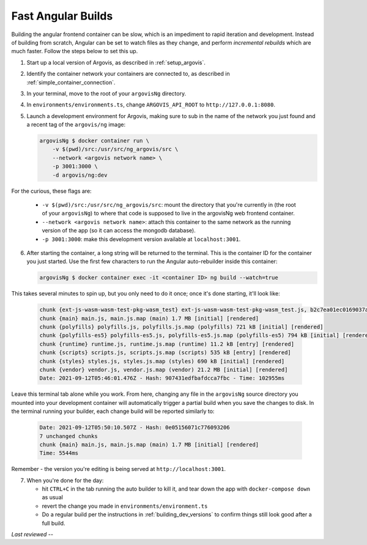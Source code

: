 .. _fast_angular_builds:

Fast Angular Builds
===================

Building the angular frontend container can be slow, which is an impediment to rapid iteration and development. Instead of building from scratch, Angular can be set to watch files as they change, and perform *incremental rebuilds* which are much faster. Follow the steps below to set this up.

1. Start up a local version of Argovis, as described in :ref:`setup_argovis`.

2. Identify the container network your containers are connected to, as described in :ref:`simple_container_connection`.

3. In your terminal, move to the root of your ``argovisNg`` directory.

4. In ``environments/environments.ts``, change ``ARGOVIS_API_ROOT`` to ``http://127.0.0.1:8080``.

5. Launch a development environment for Argovis, making sure to sub in the name of the network you just found and a recent tag of the ``argovis/ng`` image:

   .. code:: bash

      argovisNg $ docker container run \
          -v $(pwd)/src:/usr/src/ng_argovis/src \
          --network <argovis network name> \
          -p 3001:3000 \
          -d argovis/ng:dev

For the curious, these flags are:

 - ``-v $(pwd)/src:/usr/src/ng_argovis/src``: mount the directory that you're currently in (the root of your ``argovisNg``) to where that code is supposed to live in the argovisNg web frontend container.
 - ``--network <argovis network name>``: attach this container to the same network as the running version of the app (so it can access the mongodb database).
 - ``-p 3001:3000``: make this development version available at ``localhost:3001``.

6. After starting the container, a long string will be returned to the terminal. This is the container ID for the container you just started. Use the first few characters to run the Angular auto-rebuilder inside this container:

   .. code:: bash

      argovisNg $ docker container exec -it <container ID> ng build --watch=true

This takes several minutes to spin up, but you only need to do it once; once it's done starting, it'll look like:

   .. code:: bash

      chunk {ext-js-wasm-wasm-test-pkg-wasm_test} ext-js-wasm-wasm-test-pkg-wasm_test.js, b2c7ea01ec0169037ab2.module.wasm, ext-js-wasm-wasm-test-pkg-wasm_test.js.map (ext-js-wasm-wasm-test-pkg-wasm_test) 2.82 kB  [rendered]
      chunk {main} main.js, main.js.map (main) 1.7 MB [initial] [rendered]
      chunk {polyfills} polyfills.js, polyfills.js.map (polyfills) 721 kB [initial] [rendered]
      chunk {polyfills-es5} polyfills-es5.js, polyfills-es5.js.map (polyfills-es5) 794 kB [initial] [rendered]
      chunk {runtime} runtime.js, runtime.js.map (runtime) 11.2 kB [entry] [rendered]
      chunk {scripts} scripts.js, scripts.js.map (scripts) 535 kB [entry] [rendered]
      chunk {styles} styles.js, styles.js.map (styles) 690 kB [initial] [rendered]
      chunk {vendor} vendor.js, vendor.js.map (vendor) 21.2 MB [initial] [rendered]
      Date: 2021-09-12T05:46:01.476Z - Hash: 907431edfbafdcca7fbc - Time: 102955ms

Leave this terminal tab alone while you work. From here, changing any file in the ``argovisNg`` source directory you mounted into your development container will automatically trigger a partial build when you save the changes to disk. In the terminal running your builder, each change build will be reported similarly to:

   .. code:: bash

      Date: 2021-09-12T05:50:10.507Z - Hash: 0e05156071c776093206
      7 unchanged chunks
      chunk {main} main.js, main.js.map (main) 1.7 MB [initial] [rendered]
      Time: 5544ms 

Remember - the version you're editing is being served at ``http://localhost:3001``.

7. When you're done for the day:

   - hit ``CTRL+C`` in the tab running the auto builder to kill it, and tear down the app with ``docker-compose down`` as usual
   - revert the change you made in ``environments/environment.ts``
   - Do a regular build per the instructions in :ref:`building_dev_versions` to confirm things still look good after a full build. 

*Last reviewed --*
